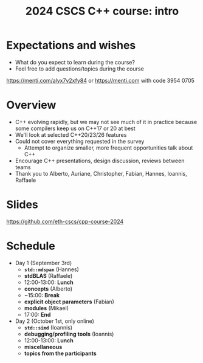 #+Title: 2024 CSCS C++ course: intro

#+OPTIONS: reveal_center:t reveal_progress:t reveal_history:t reveal_control:t
#+OPTIONS: reveal_rolling_links:t reveal_keyboard:t reveal_overview:t num:nil
#+OPTIONS: reveal_width:1600 reveal_height:1200
#+OPTIONS: reveal_single_file:t
#+OPTIONS: reveal_rolling_links:nil
#+OPTIONS: toc:nil
#+REVEAL_MARGIN: 0.1
#+REVEAL_MIN_SCALE: 1.0
#+REVEAL_MAX_SCALE: 2.5
#+REVEAL_TRANS: none
#+REVEAL_HLEVEL: 2
#+REVEAL_THEME: night

* Expectations and wishes
- What do you expect to learn during the course?
- Feel free to add questions/topics during the course

[[./mentimeter_qr_code.png]]

[[https://menti.com/alyx7v2xfy84]] or https://menti.com with code 3954 0705

* Overview
- C++ evolving rapidly, but we may not see much of it in practice because some compilers keep us on C++17 or 20 at best
- We'll look at selected C++20/23/26 features
- Could not cover everything requested in the survey
  - Attempt to organize smaller, more frequent opportunities talk about C++
- Encourage C++ presentations, design discussion, reviews between teams
- Thank you to Alberto, Auriane, Christopher, Fabian, Hannes, Ioannis, Raffaele

* Slides

[[https://github.com/eth-cscs/cpp-course-2024]]

* Schedule
- Day 1 (September 3rd)
  - *~std::mdspan~* (Hannes)
  - *stdBLAS* (Raffaele)
  - 12:00-13:00: *Lunch*
  - *concepts* (Alberto)
  - ~15:00: *Break*
  - *explicit object parameters* (Fabian)
  - *modules* (Mikael)
  - 17:00: *End*

- Day 2 (October 1st, only online)
  - *~std::simd~* (Ioannis)
  - *debugging/profiling tools* (Ioannis)
  - 12:00-13:00: *Lunch*
  - *miscellaneous*
  - *topics from the participants*
